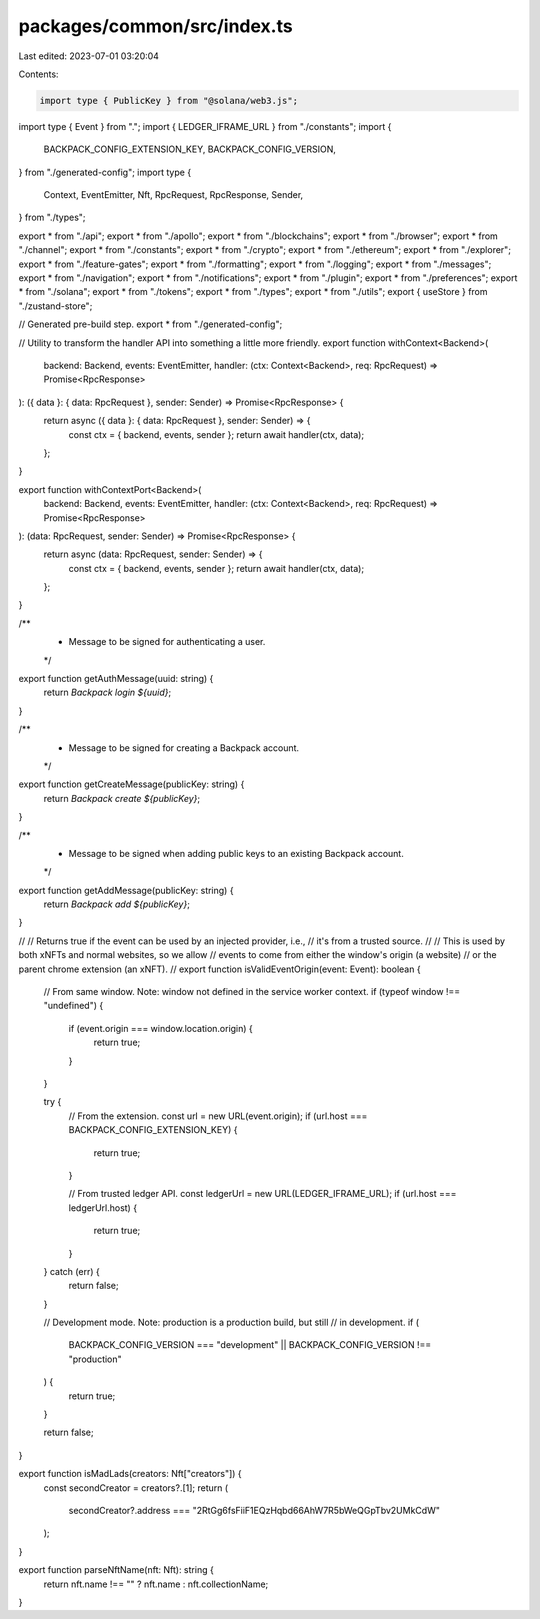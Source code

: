 packages/common/src/index.ts
============================

Last edited: 2023-07-01 03:20:04

Contents:

.. code-block:: ts

    import type { PublicKey } from "@solana/web3.js";

import type { Event } from ".";
import { LEDGER_IFRAME_URL } from "./constants";
import {
  BACKPACK_CONFIG_EXTENSION_KEY,
  BACKPACK_CONFIG_VERSION,
} from "./generated-config";
import type {
  Context,
  EventEmitter,
  Nft,
  RpcRequest,
  RpcResponse,
  Sender,
} from "./types";

export * from "./api";
export * from "./apollo";
export * from "./blockchains";
export * from "./browser";
export * from "./channel";
export * from "./constants";
export * from "./crypto";
export * from "./ethereum";
export * from "./explorer";
export * from "./feature-gates";
export * from "./formatting";
export * from "./logging";
export * from "./messages";
export * from "./navigation";
export * from "./notifications";
export * from "./plugin";
export * from "./preferences";
export * from "./solana";
export * from "./tokens";
export * from "./types";
export * from "./utils";
export { useStore } from "./zustand-store";

// Generated pre-build step.
export * from "./generated-config";

// Utility to transform the handler API into something a little more friendly.
export function withContext<Backend>(
  backend: Backend,
  events: EventEmitter,
  handler: (ctx: Context<Backend>, req: RpcRequest) => Promise<RpcResponse>
): ({ data }: { data: RpcRequest }, sender: Sender) => Promise<RpcResponse> {
  return async ({ data }: { data: RpcRequest }, sender: Sender) => {
    const ctx = { backend, events, sender };
    return await handler(ctx, data);
  };
}

export function withContextPort<Backend>(
  backend: Backend,
  events: EventEmitter,
  handler: (ctx: Context<Backend>, req: RpcRequest) => Promise<RpcResponse>
): (data: RpcRequest, sender: Sender) => Promise<RpcResponse> {
  return async (data: RpcRequest, sender: Sender) => {
    const ctx = { backend, events, sender };
    return await handler(ctx, data);
  };
}

/**
 * Message to be signed for authenticating a user.
 */
export function getAuthMessage(uuid: string) {
  return `Backpack login ${uuid}`;
}

/**
 * Message to be signed for creating a Backpack account.
 */
export function getCreateMessage(publicKey: string) {
  return `Backpack create ${publicKey}`;
}

/**
 * Message to be signed when adding public keys to an existing Backpack account.
 */
export function getAddMessage(publicKey: string) {
  return `Backpack add ${publicKey}`;
}

//
// Returns true if the event can be used by an injected provider, i.e.,
// it's from a trusted source.
//
// This is used by both xNFTs and normal websites, so we allow
// events to come from either the window's origin (a website)
// or the parent chrome extension (an xNFT).
//
export function isValidEventOrigin(event: Event): boolean {
  // From same window. Note: window not defined in the service worker context.
  if (typeof window !== "undefined") {
    if (event.origin === window.location.origin) {
      return true;
    }
  }

  try {
    // From the extension.
    const url = new URL(event.origin);
    if (url.host === BACKPACK_CONFIG_EXTENSION_KEY) {
      return true;
    }

    // From trusted ledger API.
    const ledgerUrl = new URL(LEDGER_IFRAME_URL);
    if (url.host === ledgerUrl.host) {
      return true;
    }
  } catch (err) {
    return false;
  }

  // Development mode. Note: production is a production build, but still
  // in development.
  if (
    BACKPACK_CONFIG_VERSION === "development" ||
    BACKPACK_CONFIG_VERSION !== "production"
  ) {
    return true;
  }

  return false;
}

export function isMadLads(creators: Nft["creators"]) {
  const secondCreator = creators?.[1];
  return (
    secondCreator?.address === "2RtGg6fsFiiF1EQzHqbd66AhW7R5bWeQGpTbv2UMkCdW"
  );
}

export function parseNftName(nft: Nft): string {
  return nft.name !== "" ? nft.name : nft.collectionName;
}


